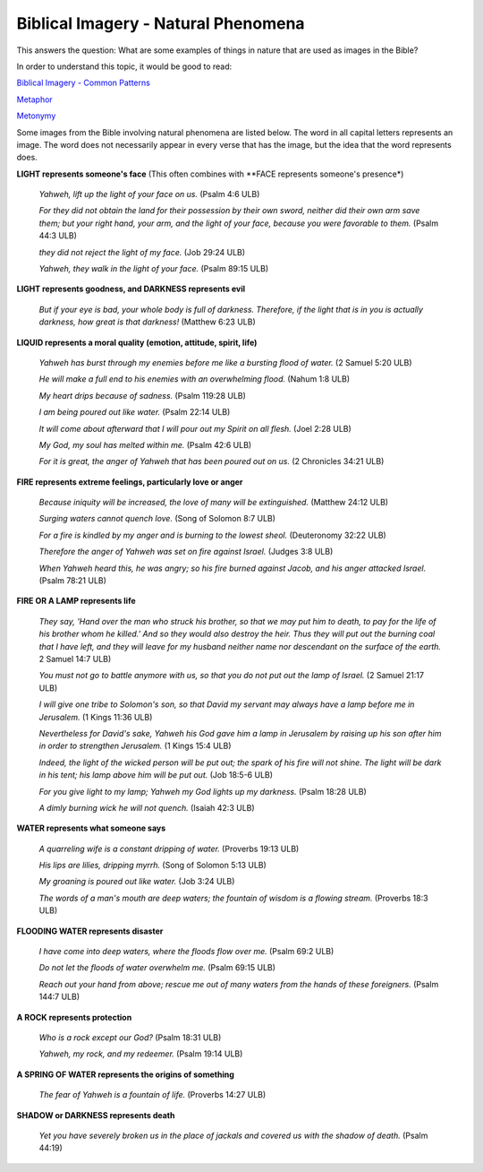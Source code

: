 Biblical Imagery - Natural Phenomena
====================================

This answers the question: What are some examples of things in nature that are used as images in the Bible?

In order to understand this topic, it would be good to read:

`Biblical Imagery - Common Patterns <https://github.com/unfoldingWord-dev/translationStudio-Info/blob/master/docs/BiblicalImageryCommon.rst>`_

`Metaphor <http://ts-info.readthedocs.io/en/latest/Helps.html#id16>`_

`Metonymy <http://ts-info.readthedocs.io/en/latest/Helps.html#id15>`_

Some images from the Bible involving natural phenomena are listed below. The word in all capital letters represents an image. The word does not necessarily appear in every verse that has the image, but the idea that the word represents does.

**LIGHT represents someone's face** (This often combines with **FACE represents someone's presence*)

  *Yahweh, lift up the light of your face on us.* (Psalm 4:6 ULB)
  
  *For they did not obtain the land for their possession by their own sword, neither did their own arm save them; but your right hand, your arm, and the light of your face, because you were favorable to them.* (Psalm 44:3 ULB)

  *they did not reject the light of my face.* (Job 29:24 ULB)

  *Yahweh, they walk in the light of your face.* (Psalm 89:15 ULB)

**LIGHT represents goodness, and DARKNESS represents evil**

  *But if your eye is bad, your whole body is full of darkness. Therefore, if the light that is in you is actually darkness, how great is that darkness!* (Matthew 6:23 ULB)

**LIQUID represents a moral quality (emotion, attitude, spirit, life)**

  *Yahweh has burst through my enemies before me like a bursting flood of water.* (2 Samuel 5:20 ULB)

  *He will make a full end to his enemies with an overwhelming flood.* (Nahum 1:8 ULB)

  *My heart drips because of sadness.* (Psalm 119:28 ULB)

  *I am being poured out like water.* (Psalm 22:14 ULB)
  
  *It will come about afterward that I will pour out my Spirit on all flesh.* (Joel 2:28 ULB)

  *My God, my soul has melted within me.* (Psalm 42:6 ULB)

  *For it is great, the anger of Yahweh that has been poured out on us.* (2 Chronicles 34:21 ULB)

**FIRE represents extreme feelings, particularly love or anger**

  *Because iniquity will be increased, the love of many will be extinguished.* (Matthew 24:12 ULB)

  *Surging waters cannot quench love.* (Song of Solomon 8:7 ULB)

  *For a fire is kindled by my anger and is burning to the lowest sheol.* (Deuteronomy 32:22 ULB)

  *Therefore the anger of Yahweh was set on fire against Israel.* (Judges 3:8 ULB)

  *When Yahweh heard this, he was angry; so his fire burned against Jacob, and his anger attacked Israel.* (Psalm 78:21 ULB)

**FIRE OR A LAMP represents life**

  *They say, 'Hand over the man who struck his brother, so that we may put him to death, to pay for the life of his brother whom he killed.' And so they would also destroy the heir. Thus they will put out the burning coal that I have left, and they will leave for my husband neither name nor descendant on the surface of the earth.* 2 Samuel 14:7 ULB)

  *You must not go to battle anymore with us, so that you do not put out the lamp of Israel.* (2 Samuel 21:17 ULB)

  *I will give one tribe to Solomon's son, so that David my servant may always have a lamp before me in Jerusalem.* (1 Kings 11:36 ULB)

  *Nevertheless for David's sake, Yahweh his God gave him a lamp in Jerusalem by raising up his son after him in order to strengthen Jerusalem.* (1 Kings 15:4 ULB)

  *Indeed, the light of the wicked person will be put out; the spark of his fire will not shine. The light will be dark in his tent; his lamp above him will be put out.* (Job 18:5-6 ULB)

  *For you give light to my lamp; Yahweh my God lights up my darkness.* (Psalm 18:28 ULB)

  *A dimly burning wick he will not quench.* (Isaiah 42:3 ULB)

**WATER represents what someone says**

  *A quarreling wife is a constant dripping of water.* (Proverbs 19:13 ULB)

  *His lips are lilies, dripping myrrh.* (Song of Solomon 5:13 ULB)

  *My groaning is poured out like water.* (Job 3:24 ULB)

  *The words of a man's mouth are deep waters; the fountain of wisdom is a flowing stream.* (Proverbs 18:3 ULB)

**FLOODING WATER represents disaster**

  *I have come into deep waters, where the floods flow over me.* (Psalm 69:2 ULB)
 
  *Do not let the floods of water overwhelm me.* (Psalm 69:15 ULB)

  *Reach out your hand from above; rescue me out of many waters from the hands of these foreigners.* (Psalm 144:7 ULB)

**A ROCK represents protection**

  *Who is a rock except our God?* (Psalm 18:31 ULB)
  
  *Yahweh, my rock, and my redeemer.* (Psalm 19:14 ULB)

**A SPRING OF WATER represents the origins of something**

  *The fear of Yahweh is a fountain of life.* (Proverbs 14:27 ULB)

**SHADOW or DARKNESS represents death**

  *Yet you have severely broken us in the place of jackals and covered us with the shadow of death.* (Psalm 44:19)
